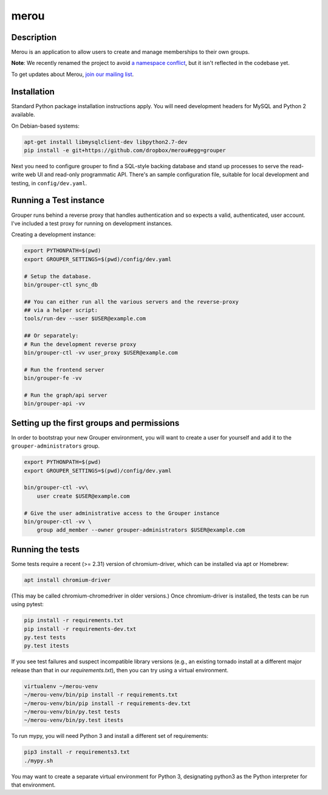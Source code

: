 =======
merou
=======

.. image:: https://travis-ci.org/dropbox/merou.png?branch=master
    :alt: Build Status
    :target: https://travis-ci.org/dropbox/merou


Description
-----------

Merou is an application to allow users to create and manage
memberships to their own groups.

**Note**: We recently renamed the project to avoid 
`a namespace conflict <https://github.com/Internet2/grouper>`_,
but it isn't reflected in the codebase yet.

To get updates about Merou, `join our mailing list <https://goo.gl/forms/mbw70IQ26Mj188pi1>`_.

Installation
------------

Standard Python package installation instructions apply. You will need
development headers for MySQL and Python 2 available.

On Debian-based systems:

.. code:: bash

    apt-get install libmysqlclient-dev libpython2.7-dev
    pip install -e git+https://github.com/dropbox/merou#egg=grouper

Next you need to configure grouper to find a SQL-style backing database
and stand up processes to serve the read-write web UI and read-only
programmatic API. There's an sample configuration file, suitable for
local development and testing, in ``config/dev.yaml``.


Running a Test instance
-----------------------

Grouper runs behind a reverse proxy that handles authentication and so
expects a valid, authenticated, user account. I've included a test proxy
for running on development instances.

Creating a development instance:

.. code:: bash

    export PYTHONPATH=$(pwd)
    export GROUPER_SETTINGS=$(pwd)/config/dev.yaml

    # Setup the database.
    bin/grouper-ctl sync_db

    ## You can either run all the various servers and the reverse-proxy
    ## via a helper script:
    tools/run-dev --user $USER@example.com

    ## Or separately:
    # Run the development reverse proxy
    bin/grouper-ctl -vv user_proxy $USER@example.com

    # Run the frontend server
    bin/grouper-fe -vv

    # Run the graph/api server
    bin/grouper-api -vv


Setting up the first groups and permissions
-------------------------------------------

In order to bootstrap your new Grouper environment, you will want to
create a user for yourself and add it to the ``grouper-administrators``
group.

.. code:: bash

    export PYTHONPATH=$(pwd)
    export GROUPER_SETTINGS=$(pwd)/config/dev.yaml

    bin/grouper-ctl -vv\
        user create $USER@example.com

    # Give the user administrative access to the Grouper instance
    bin/grouper-ctl -vv \
        group add_member --owner grouper-administrators $USER@example.com


Running the tests
-----------------

Some tests require a recent (>= 2.31) version of chromium-driver, which
can be installed via apt or Homebrew:

.. code:: bash

    apt install chromium-driver

(This may be called chromium-chromedriver in older versions.)  Once
chromium-driver is installed, the tests can be run using pytest:

.. code:: bash

    pip install -r requirements.txt
    pip install -r requirements-dev.txt
    py.test tests
    py.test itests

If you see test failures and suspect incompatible library versions (e.g.,
an existing tornado install at a different major release than that in our
`requirements.txt`), then you can try using a virtual environment.

.. code:: bash

    virtualenv ~/merou-venv
    ~/merou-venv/bin/pip install -r requirements.txt
    ~/merou-venv/bin/pip install -r requirements-dev.txt
    ~/merou-venv/bin/py.test tests
    ~/merou-venv/bin/py.test itests

To run mypy, you will need Python 3 and install a different set of
requirements:

.. code:: bash

    pip3 install -r requirements3.txt
    ./mypy.sh

You may want to create a separate virtual environment for Python 3,
designating python3 as the Python interpreter for that environment.
